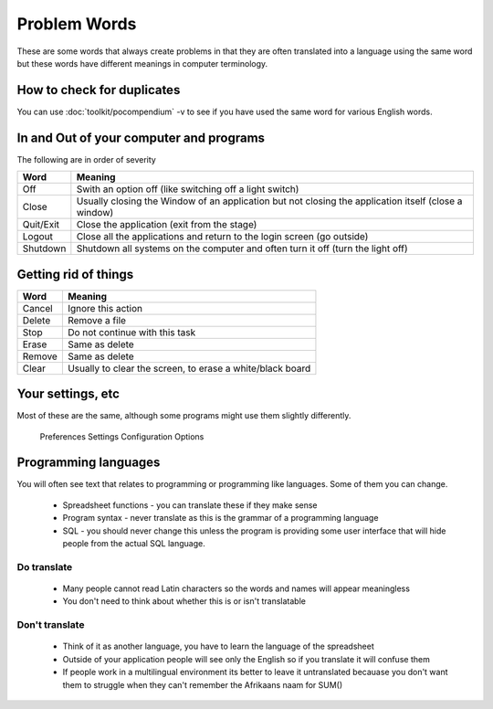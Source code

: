 
.. _../pages/guide/translation/problem_words#problem_words:

Problem Words
*************

These are some words that always create problems in that they are often
translated into a language using the same word but these words have different 
meanings in computer terminology.

.. _../pages/guide/translation/problem_words#how_to_check_for_duplicates:

How to check for duplicates
===========================

You can use :doc:`toolkit/pocompendium` -v to see if you have used the same word for various
English words.

.. _../pages/guide/translation/problem_words#in_and_out_of_your_computer_and_programs:

In and Out of your computer and programs
========================================

The following are in order of severity

============  =======================================================================================================
 Word          Meaning                                                                                                 
============  =======================================================================================================
 Off           Swith an option off (like switching off a light switch)                                                 
 Close	        Usually closing the Window of an application but not closing the application itself (close a window)    
 Quit/Exit     Close the application (exit from the stage)                                                             
 Logout        Close all the applications and return to the login screen (go outside)                                  
 Shutdown      Shutdown all systems on the computer and often turn it off (turn the light off)                         
============  =======================================================================================================

.. _../pages/guide/translation/problem_words#getting_rid_of_things:

Getting rid of things
=====================

=========  ============================================================
 Word       Meaning                                                      
=========  ============================================================
 Cancel     Ignore this action                                           
 Delete     Remove a file                                                
 Stop       Do not continue with this task                               
 Erase      Same as delete                                               
 Remove     Same as delete                                               
 Clear      Usually to clear the screen, to erase a white/black board    
=========  ============================================================

.. _../pages/guide/translation/problem_words#your_settings,_etc:

Your settings, etc
==================

Most of these are the same, although some programs might use them slightly
differently.

  Preferences
  Settings
  Configuration
  Options

.. _../pages/guide/translation/problem_words#programming_languages:

Programming languages
=====================

You will often see text that relates to programming or programming like languages.  Some of them you
can change.

  * Spreadsheet functions - you can translate these if they make sense
  * Program syntax - never translate as this is the grammar of a programming language
  * SQL - you should never change this unless the program is providing some user interface that will hide people from the actual SQL language.

.. _../pages/guide/translation/problem_words#do_translate:

Do translate
------------

  * Many people cannot read Latin characters so the words and names will appear meaningless
  * You don't need to think about whether this is or isn't translatable

.. _../pages/guide/translation/problem_words#dont_translate:

Don't translate
---------------

  * Think of it as another language, you have to learn the language of the spreadsheet
  * Outside of your application people will see only the English so if you translate it will confuse them
  * If people work in a multilingual environment its better to leave it untranslated becauase you don't want them to struggle when they can't remember the Afrikaans naam for SUM()